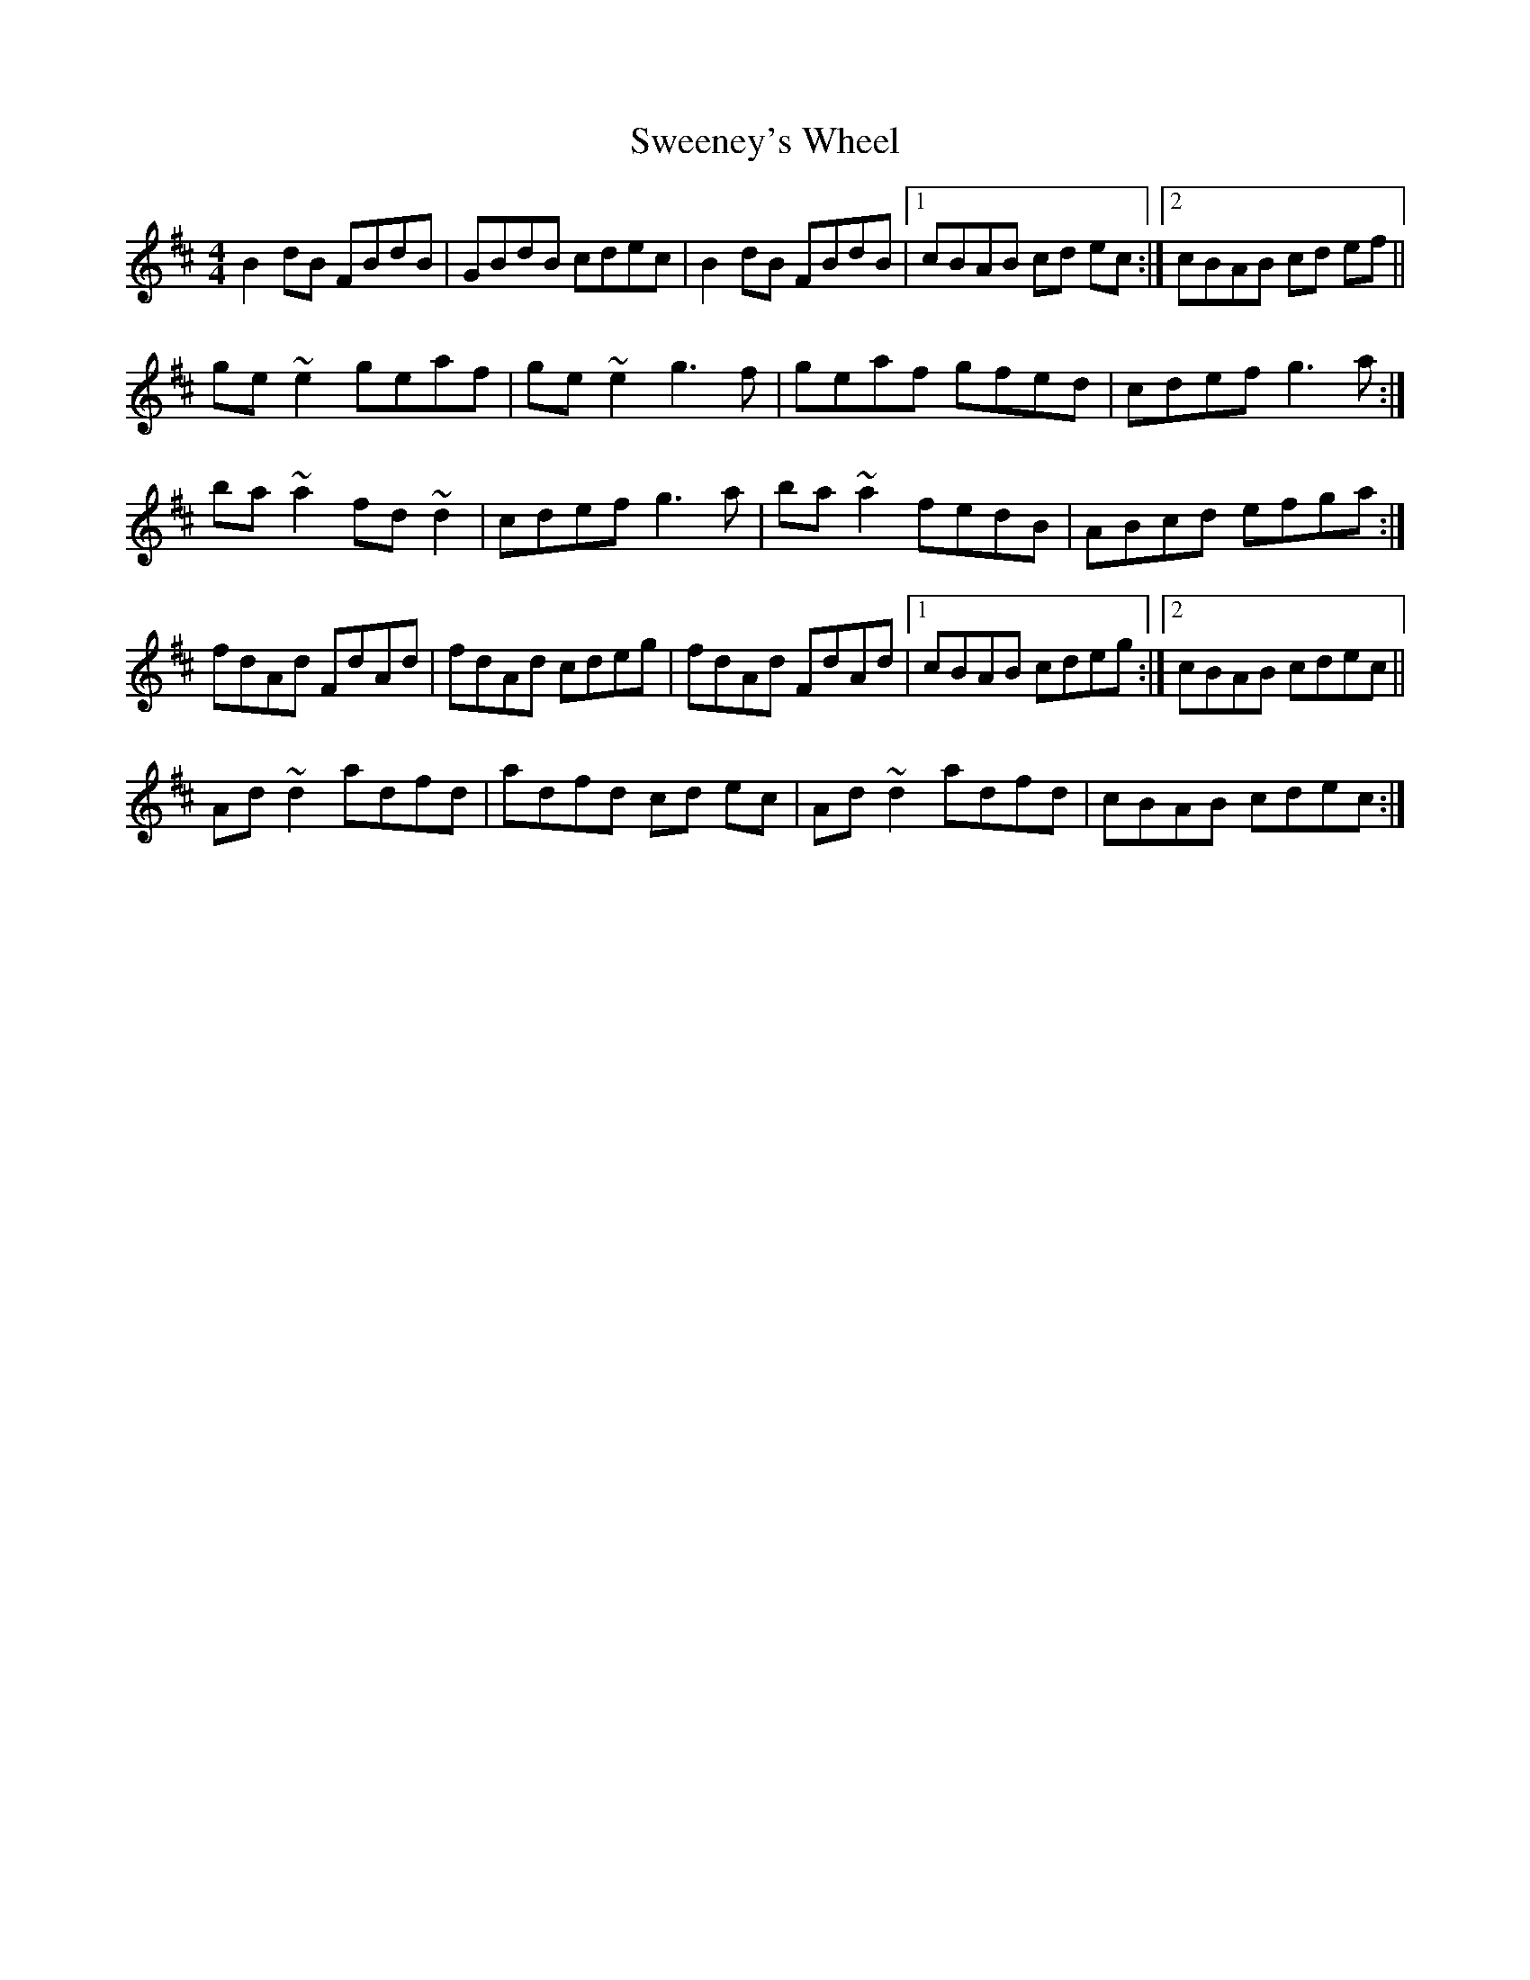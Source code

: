 X: 39099
T: Sweeney's Wheel
R: reel
M: 4/4
K: Dmajor
B2 dB FBdB|GBdB cdec|B2 dB FBdB|1 cBAB cd ec:|2 cBAB cd ef||
ge ~e2 geaf|ge ~e2 g3 f|geaf gfed|cdef g3 a:|
ba ~a2 fd ~d2|cdef g3 a|ba ~a2 fedB|ABcd efga:|
fdAd FdAd|fdAd cdeg|fdAd FdAd|1 cBAB cdeg:|2 cBAB cdec||
Ad ~d2 adfd|adfd cd ec|Ad ~d2 adfd|cBAB cdec:|

